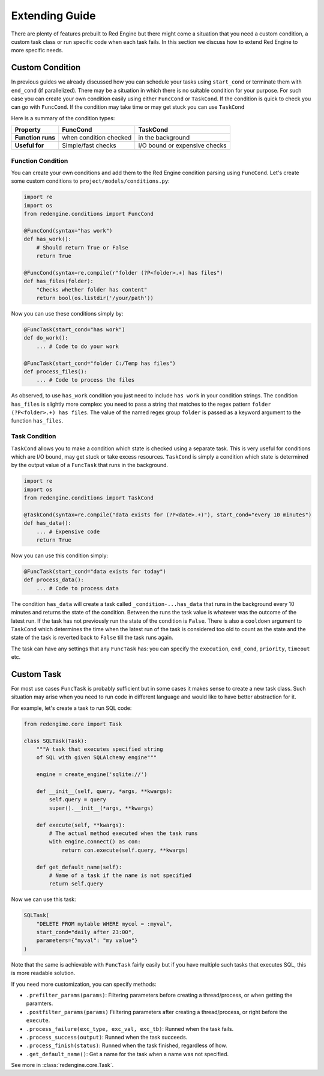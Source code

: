 .. _extending-guide:

Extending Guide
===============

There are plenty of features prebuilt to Red Engine but there might come a 
situation that you need a custom condition, a custom task class or run 
specific code when each task fails. In this section we discuss how to 
extend Red Engine to more specific needs.

Custom Condition
----------------

In previous guides we already discussed how you can schedule your tasks using
``start_cond`` or terminate them with ``end_cond`` (if 
parallelized). There may be a situation in which there is 
no suitable condition for your purpose. For such case you 
can create your own condition easily using either ``FuncCond`` or ``TaskCond``.
If the condition is quick to check you can go with ``FuncCond``. If the 
condition may take time or may get stuck you can use ``TaskCond``

Here is a summary of the condition types:

==================  ======================  =============================
Property            FuncCond                TaskCond
==================  ======================  =============================
**Function runs**   when condition checked  in the background
**Useful for**      Simple/fast checks      I/O bound or expensive checks
==================  ======================  =============================


Function Condition
^^^^^^^^^^^^^^^^^^

You can create your own conditions and add them 
to the Red Engine condition parsing using ``FuncCond``.
Let's create some custom conditions to 
``project/models/conditions.py``:

.. code-block:: python

    import re
    import os
    from redengine.conditions import FuncCond

    @FuncCond(syntax="has work")
    def has_work():
        # Should return True or False
        return True

    @FuncCond(syntax=re.compile(r"folder (?P<folder>.+) has files")
    def has_files(folder):
        "Checks whether folder has content"
        return bool(os.listdir('/your/path'))

Now you can use these conditions simply by:

.. code-block:: python

    @FuncTask(start_cond="has work")
    def do_work():
        ... # Code to do your work

    @FuncTask(start_cond="folder C:/Temp has files")
    def process_files():
        ... # Code to process the files

As observed, to use ``has_work`` condition you just need
to include ``has work`` in your condition strings. The 
condition ``has_files`` is slightly more complex: you 
need to pass a string that matches to the regex pattern
``folder (?P<folder>.+) has files``. The value of the 
named regex group ``folder`` is passed as a keyword 
argument to the function ``has_files``.

Task Condition
^^^^^^^^^^^^^^

``TaskCond`` allows you to make a condition which state
is checked using a separate task. This is very useful 
for conditions which are I/O bound, may get stuck or 
take excess resources. ``TaskCond`` is simply a 
condition which state is determined by the output value
of a ``FuncTask`` that runs in the background.

.. code-block:: python

    import re
    import os
    from redengine.conditions import TaskCond

    @TaskCond(syntax=re.compile("data exists for (?P<date>.+)"), start_cond="every 10 minutes")
    def has_data():
        ... # Expensive code
        return True

Now you can use this condition simply:

.. code-block:: python

    @FuncTask(start_cond="data exists for today")
    def process_data():
        ... # Code to process data

The condition ``has_data`` will create a task called ``_condition-...has_data`` that
runs in the background every 10 minutes and returns the state of the condition. Between the runs the 
task value is whatever was the outcome of the latest run. If the task has not previously
run the state of the condition is ``False``. There is also a ``cooldown`` argument to 
``TaskCond`` which determines the time when the latest run of the task is considered
too old to count as the state and the state of the task is reverted back to ``False``
till the task runs again.

The task can have any settings that any ``FuncTask`` has: you can specify the ``execution``,
``end_cond``, ``priority``, ``timeout`` etc.

Custom Task
-----------

For most use cases ``FuncTask`` is probably sufficient
but in some cases it makes sense to create a new task 
class. Such situation may arise when you need to run 
code in different language and would like to have 
better abstraction for it.

For example, let's create a task to run SQL code:

.. code-block:: python

    from redengime.core import Task

    class SQLTask(Task):
        """A task that executes specified string 
        of SQL with given SQLAlchemy engine"""

        engine = create_engine('sqlite://')

        def __init__(self, query, *args, **kwargs):
            self.query = query
            super().__init__(*args, **kwargs)

        def execute(self, **kwargs):
            # The actual method executed when the task runs
            with engine.connect() as con:
                return con.execute(self.query, **kwargs)

        def get_default_name(self):
            # Name of a task if the name is not specified
            return self.query

Now we can use this task:

.. code-block:: python

    SQLTask(
        "DELETE FROM mytable WHERE mycol = :myval",
        start_cond="daily after 23:00",
        parameters={"myval": "my value"}
    )

Note that the same is achievable with ``FuncTask`` fairly
easily but if you have multiple such tasks that executes
SQL, this is more readable solution. 

If you need more customization, you can specify methods:

- ``.prefilter_params(params)``: Filtering parameters before creating a thread/process, or when getting the paramters.
- ``.postfilter_params(params)`` Fiiltering parameters after creating a thread/process, or right before the ``execute``.
- ``.process_failure(exc_type, exc_val, exc_tb)``: Runned when the task fails.
- ``.process_success(output)``: Runned when the task succeeds.
- ``.process_finish(status)``: Runned when the task finished, regardless of how.
- ``.get_default_name()``: Get a name for the task when a name was not specified.

See more in :class:`redengine.core.Task`.